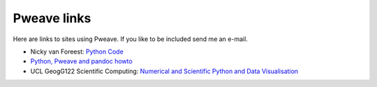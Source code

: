 
Pweave links
============

Here are links to sites using Pweave. If you like to be included send
me an e-mail.

* Nicky van Foreest: `Python Code <http://nicky.vanforeest.com/pythonCode.html>`_
* `Python, Pweave and pandoc howto <http://iaingallagher.tumblr.com/post/41359279059/python-pweave-and-pandoc-howto>`_
* UCL GeogG122 Scientific Computing: `Numerical and Scientific Python and Data Visualisation <http://www2.geog.ucl.ac.uk/~plewis/geogg122/pythonmodel.html>`_
